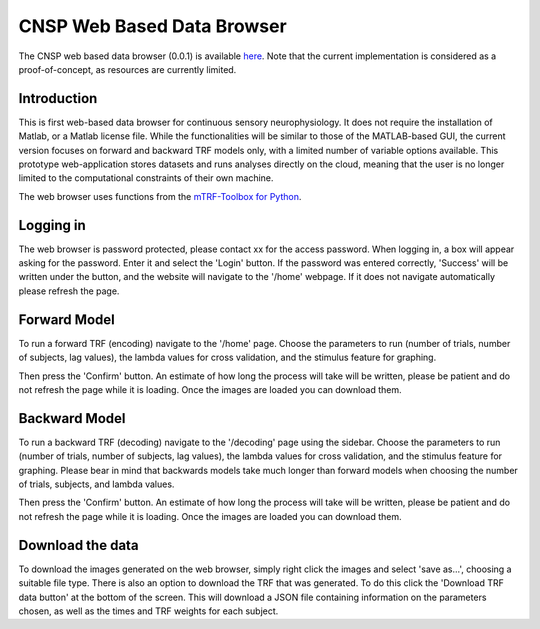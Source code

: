 CNSP Web Based Data Browser
###########################

The CNSP web based data browser (0.0.1) is available `here <https://web-browser-408115.ew.r.appspot.com/home>`_.
Note that the current implementation is considered as a proof-of-concept, as resources are currently limited.

Introduction
================
This is first web-based data browser for continuous sensory neurophysiology. It does not require the installation of Matlab, or a Matlab license file. While the functionalities will be 
similar to those of the MATLAB-based GUI, the current version focuses on forward and backward TRF models only, with a limited number of variable options available. This prototype
web-application stores datasets and runs analyses directly on the cloud, meaning that the user is no longer limited to the computational constraints of their own machine. 

The web browser uses functions from the `mTRF-Toolbox for Python <https://mtrfpy.readthedocs.io/en/latest/>`_. 

.. image:: images/webBasedDataBrowser.png
  :width: 600
  :alt: Web-based data browser


Logging in 
============
The web browser is password protected, please contact xx for the access password.
When logging in, a box will appear asking for the password. Enter it and select the 'Login' button. If the password was entered correctly, 'Success' will be written under the button, and the 
website will navigate to the '/home' webpage. If it does not navigate automatically please refresh the page.


Forward Model 
================
To run a forward TRF (encoding) navigate to the '/home' page. Choose the parameters to run (number of trials, number of subjects, lag values), the lambda values for cross validation, and the 
stimulus feature for graphing. 

Then press the 'Confirm' button. An estimate of how long the process will take will be written, please be patient and do not refresh the page while it is loading. Once the images are loaded 
you can download them.



Backward Model 
================
To run a backward TRF (decoding) navigate to the '/decoding' page using the sidebar. Choose the parameters to run (number of trials, number of subjects, lag values), the lambda values for cross validation, and the 
stimulus feature for graphing. Please bear in mind that backwards models take much longer than forward models when choosing the number of trials, subjects, and lambda values.

Then press the 'Confirm' button. An estimate of how long the process will take will be written, please be patient and do not refresh the page while it is loading. Once the images are loaded 
you can download them.



Download the data
==================
To download the images generated on the web browser, simply right click the images and select 'save as...', choosing a suitable file type. 
There is also an option to download the TRF that was generated. To do this click the 'Download TRF data button' at the bottom of the screen.  This will download a JSON file containing
information on the parameters chosen, as well as the times and TRF weights for each subject.
